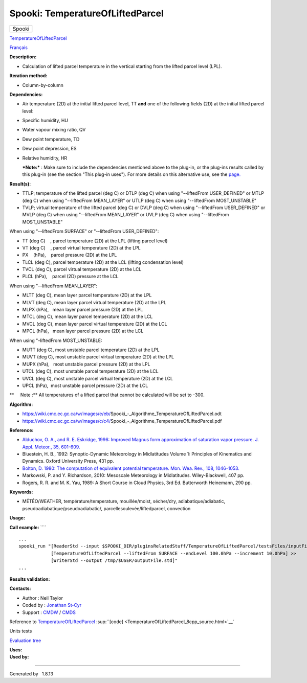 =================================
Spooki: TemperatureOfLiftedParcel
=================================

.. raw:: html

   <div id="top">

.. raw:: html

   <div id="titlearea">

+--------------------------------------------------------------------------+
| .. raw:: html                                                            |
|                                                                          |
|    <div id="projectname">                                                |
|                                                                          |
| Spooki                                                                   |
|                                                                          |
| .. raw:: html                                                            |
|                                                                          |
|    </div>                                                                |
+--------------------------------------------------------------------------+

.. raw:: html

   </div>

.. raw:: html

   <div id="main-nav">

.. raw:: html

   </div>

.. raw:: html

   <div id="MSearchSelectWindow"
   onmouseover="return searchBox.OnSearchSelectShow()"
   onmouseout="return searchBox.OnSearchSelectHide()"
   onkeydown="return searchBox.OnSearchSelectKey(event)">

.. raw:: html

   </div>

.. raw:: html

   <div id="MSearchResultsWindow">

.. raw:: html

   </div>

.. raw:: html

   </div>

.. raw:: html

   <div class="header">

.. raw:: html

   <div class="headertitle">

.. raw:: html

   <div class="title">

`TemperatureOfLiftedParcel <classTemperatureOfLiftedParcel.html>`__

.. raw:: html

   </div>

.. raw:: html

   </div>

.. raw:: html

   </div>

.. raw:: html

   <div class="contents">

.. raw:: html

   <div class="textblock">

`Français <../../spooki_french_doc/html/pluginTemperatureOfLiftedParcel.html>`__

**Description:**

-  Calculation of lifted parcel temperature in the vertical starting
   from the lifted parcel level (LPL).

**Iteration method:**

-  Column-by-column

**Dependencies:**

-  Air temperature (2D) at the initial lifted parcel level, TT
   **and** one of the following fields (2D) at the initial lifted parcel
   level:
-  Specific humidity, HU
-  Water vapour mixing ratio, QV
-  Dew point temperature, TD
-  Dew point depression, ES
-  Relative humidity, HR

   ***Note:*** : Make sure to include the dependencies mentioned above
   to the plug-in, or the plug-ins results called by this plug-in (see
   the section "This plug-in uses"). For more details on this
   alternative use, see the
   `page. <https://wiki.cmc.ec.gc.ca/wiki/Spooki/en/Documentation/General_system_description#How_does_it_work.3F>`__

**Result(s):**

-  TTLP; temperature of the lifted parcel (deg C)
   or DTLP (deg C) when using "--liftedFrom USER\_DEFINED"
   or MTLP (deg C) when using "--liftedFrom MEAN\_LAYER"
   or UTLP (deg C) when using "--liftedFrom MOST\_UNSTABLE"
-  TVLP; virtual temperature of the lifted parcel (deg C)
   or DVLP (deg C) when using "--liftedFrom USER\_DEFINED"
   or MVLP (deg C) when using "--liftedFrom MEAN\_LAYER"
   or UVLP (deg C) when using "--liftedFrom MOST\_UNSTABLE"

| When using "--liftedFrom SURFACE" or "--liftedFrom USER\_DEFINED":

-  TT (deg C)    , parcel temperature (2D) at the LPL (lifting parcel
   level)
-  VT (deg C)    , parcel virtual temperature (2D) at the LPL
-  PX    (hPa),    parcel pressure (2D) at the LPL
-  TLCL (deg C), parcel temperature (2D) at the LCL (lifting
   condensation level)
-  TVCL (deg C), parcel virtual temperature (2D) at the LCL
-  PLCL (hPa),    parcel (2D) pressure at the LCL

| When using "--liftedFrom MEAN\_LAYER":

-  MLTT (deg C), mean layer parcel temperature (2D) at the LPL
-  MLVT (deg C), mean layer parcel virtual temperature (2D) at the LPL
-  MLPX (hPa),   mean layer parcel pressure (2D) at the LPL
-  MTCL (deg C), mean layer parcel temperature (2D) at the LCL
-  MVCL (deg C), mean layer parcel virtual temperature (2D) at the LCL
-  MPCL (hPa),   mean layer parcel pressure (2D) at the LCL

| When using "–liftedFrom MOST\_UNSTABLE:

-  MUTT (deg C), most unstable parcel temperature (2D) at the LPL
-  MUVT (deg C), most unstable parcel virtual temperature (2D) at the
   LPL
-  MUPX (hPa),   most unstable parcel pressure (2D) at the LPL
-  UTCL (deg C), most unstable parcel temperature (2D) at the LCL
-  UVCL (deg C), most unstable parcel virtual temperature (2D) at the
   LCL
-  UPCL (hPa),  most unstable parcel pressure (2D) at the LCL

**     Note :** All temperatures of a lifted parcel that cannot be
calculated will be set to -300.

| **Algorithm:**

-  https://wiki.cmc.ec.gc.ca/w/images/e/eb/Spooki_-_Algorithme_TemperatureOfLiftedParcel.odt
-  https://wiki.cmc.ec.gc.ca/w/images/c/c4/Spooki_-_Algorithme_TemperatureOfLiftedParcel.pdf

**Reference:**

-  `Alduchov, O. A., and R. E. Eskridge, 1996: Improved Magnus form
   approximation of saturation vapor pressure. J. Appl. Meteor., 35,
   601-609. <http://journals.ametsoc.org/doi/pdf/10.1175/1520-0450%281996%29035%3C0601%3AIMFAOS%3E2.0.CO%3B2>`__
-  Bluestein, H. B., 1992: Synoptic-Dynamic Meteorology in Midlatitudes
   Volume 1: Principles of Kinematics and Dynamics. Oxford University
   Press, 431 pp.
-  `Bolton, D. 1980: The computation of equivalent potential
   temperature. Mon. Wea. Rev., 108,
   1046-1053. <http://journals.ametsoc.org/doi/pdf/10.1175/1520-0493%281980%29108%3C1046%3ATCOEPT%3E2.0.CO%3B2>`__
-  Markowski, P. and Y. Richardson, 2010: Mesoscale Meteorology in
   Midlatitudes. Wiley-Blackwell, 407 pp.
-  Rogers, R. R. and M. K. Yau, 1989: A Short Course in Cloud Physics,
   3rd Ed. Butterworth Heinemann, 290 pp.

**Keywords:**

-  MÉTÉO/WEATHER, température/temperature, mouillée/moist, sécher/dry,
   adiabatique/adiabatic, pseudoadiabatique/pseudoadiabatic/,
   parcellesoulevée/liftedparcel, convection

**Usage:**

**Call example:** ````

::

        ...
        spooki_run "[ReaderStd --input $SPOOKI_DIR/pluginsRelatedStuff/TemperatureOfLiftedParcel/testsFiles/inputFile.std] >>
                    [TemperatureOfLiftedParcel --liftedFrom SURFACE --endLevel 100.0hPa --increment 10.0hPa] >>
                    [WriterStd --output /tmp/$USER/outputFile.std]"
        ...

**Results validation:**

**Contacts:**

-  Author : Neil Taylor
-  Coded by : `Jonathan
   St-Cyr <https://wiki.cmc.ec.gc.ca/wiki/User:Stcyrj>`__
-  Support : `CMDW <https://wiki.cmc.ec.gc.ca/wiki/CMDW>`__ /
   `CMDS <https://wiki.cmc.ec.gc.ca/wiki/CMDS>`__

Reference to
`TemperatureOfLiftedParcel <classTemperatureOfLiftedParcel.html>`__
:sup:``[code] <TemperatureOfLiftedParcel_8cpp_source.html>`__`

Units tests

`Evaluation tree <TemperatureOfLiftedParcel_graph.png>`__

| **Uses:**

| **Used by:**

.. raw:: html

   </div>

.. raw:: html

   </div>

--------------

Generated by  |doxygen| 1.8.13

.. |doxygen| image:: doxygen.png
   :class: footer
   :target: http://www.doxygen.org/index.html
